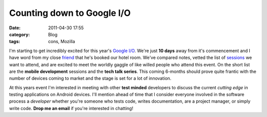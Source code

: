 Counting down to Google I/O
###########################
:date: 2011-04-30 17:55
:category: Blog
:tags: cons, Mozilla

.. raw:: html

   <p>

.. raw:: html

   <script src="http://www.google.com/events/io/2011/static/js/iobadge.js" type="text/javascript"></script>

I'm starting to get incredibly excited for this year's `Google I/O`_.
We're just **10 days** away from it's commencement and I have word from
my close `friend`_ that he's booked our hotel room. We've compared
notes, vetted the list of `sessions`_ we want to attend, and are excited
to meet the worldly gaggle of like willed people who attend this event.
On the short list are the **mobile development** sessions and the
**tech talk series**. This coming 6-months should prove quite frantic
with the number of devices coming to market and the stage is set for a
lot of innovation.

.. raw:: html

   </p>

At this years event I'm interested in meeting with other **test minded**
developers to discuss the current *cutting edge* in testing applications
on Android devices. I'll mention ahead of time that I consider everyone
involved in the software process a *developer* whether you're someone
who tests code, writes documentation, are a project manager, or simply
write code. **Drop me an email** if you're interested in chatting!

.. _Google I/O: http://www.google.com/events/io/2011/
.. _friend: http://readmythings.com/
.. _sessions: http://www.google.com/events/io/2011/sessions_schedule.html
